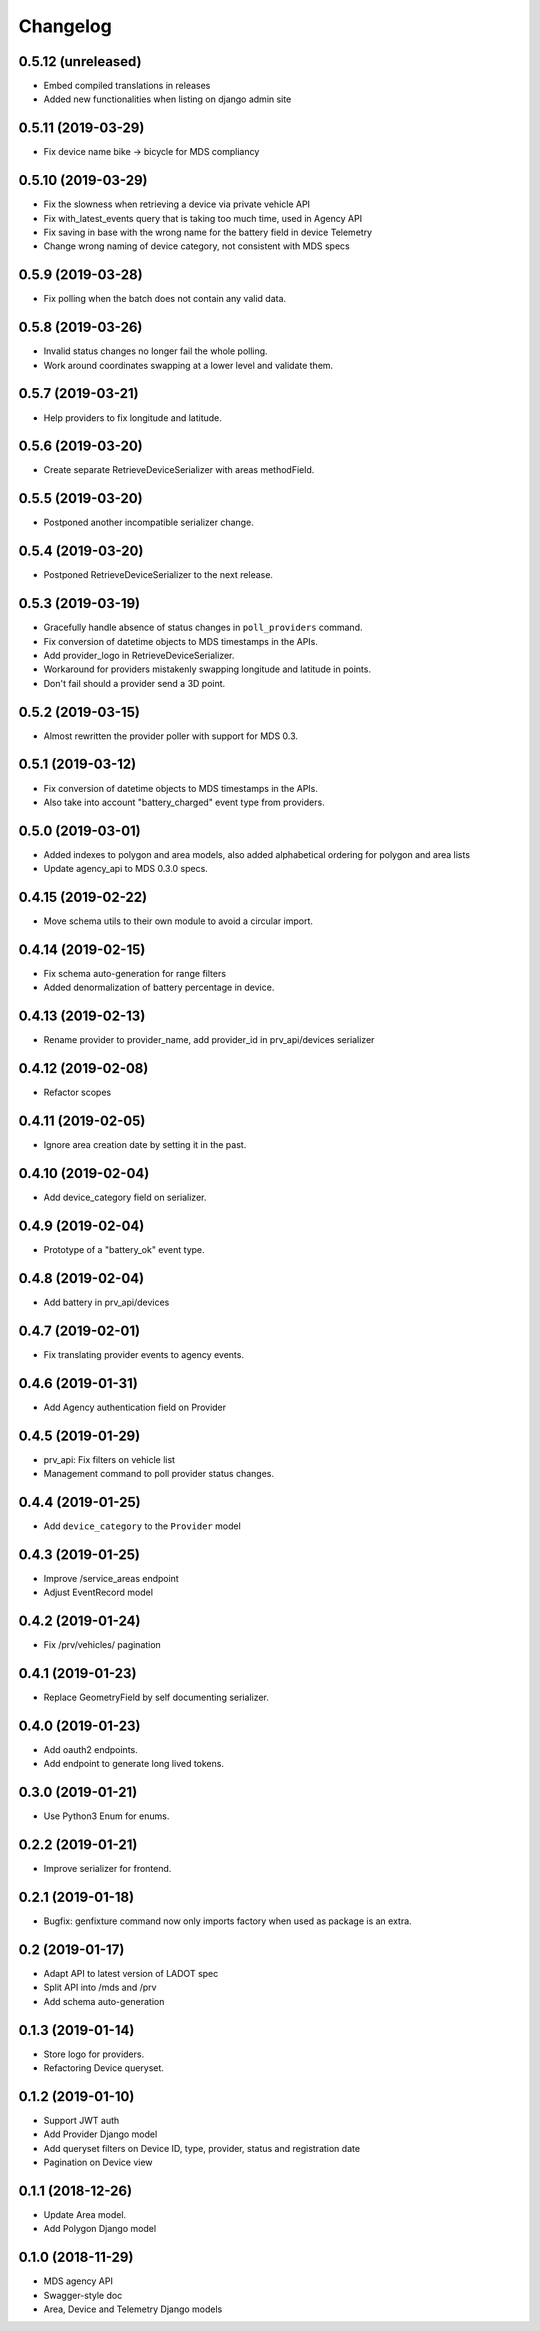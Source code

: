 Changelog
=========

0.5.12 (unreleased)
-------------------

- Embed compiled translations in releases
- Added new functionalities when listing on django admin site


0.5.11 (2019-03-29)
-------------------

- Fix device name bike -> bicycle for MDS compliancy


0.5.10 (2019-03-29)
-------------------

- Fix the slowness when retrieving a device via private vehicle API
- Fix with_latest_events query that is taking too much time, used in Agency API
- Fix saving in base with the wrong name for the battery field in device Telemetry
- Change wrong naming of device category, not consistent with MDS specs

0.5.9 (2019-03-28)
------------------

- Fix polling when the batch does not contain any valid data.


0.5.8 (2019-03-26)
------------------

- Invalid status changes no longer fail the whole polling.
- Work around coordinates swapping at a lower level and validate them.


0.5.7 (2019-03-21)
------------------

- Help providers to fix longitude and latitude.


0.5.6 (2019-03-20)
------------------

- Create separate RetrieveDeviceSerializer with areas methodField.


0.5.5 (2019-03-20)
------------------

- Postponed another incompatible serializer change.


0.5.4 (2019-03-20)
------------------

- Postponed RetrieveDeviceSerializer to the next release.


0.5.3 (2019-03-19)
------------------

- Gracefully handle absence of status changes in ``poll_providers`` command.
- Fix conversion of datetime objects to MDS timestamps in the APIs.
- Add provider_logo in RetrieveDeviceSerializer.
- Workaround for providers mistakenly swapping longitude and latitude in points.
- Don't fail should a provider send a 3D point.


0.5.2 (2019-03-15)
------------------

- Almost rewritten the provider poller with support for MDS 0.3.


0.5.1 (2019-03-12)
------------------

- Fix conversion of datetime objects to MDS timestamps in the APIs.
- Also take into account "battery_charged" event type from providers.


0.5.0 (2019-03-01)
------------------

- Added indexes to polygon and area models, also added alphabetical ordering for polygon and area lists
- Update agency_api to MDS 0.3.0 specs.


0.4.15 (2019-02-22)
-------------------

- Move schema utils to their own module to avoid a circular import.


0.4.14 (2019-02-15)
-------------------

- Fix schema auto-generation for range filters
- Added denormalization of battery percentage in device.


0.4.13 (2019-02-13)
-------------------

- Rename provider to provider_name, add provider_id in prv_api/devices serializer


0.4.12 (2019-02-08)
-------------------

- Refactor scopes


0.4.11 (2019-02-05)
-------------------

- Ignore area creation date by setting it in the past.


0.4.10 (2019-02-04)
-------------------

- Add device_category field on serializer.


0.4.9 (2019-02-04)
------------------

- Prototype of a "battery_ok" event type.


0.4.8 (2019-02-04)
------------------

- Add battery in prv_api/devices


0.4.7 (2019-02-01)
------------------

- Fix translating provider events to agency events.


0.4.6 (2019-01-31)
------------------

- Add Agency authentication field on Provider


0.4.5 (2019-01-29)
------------------

- prv_api: Fix filters on vehicle list
- Management command to poll provider status changes.


0.4.4 (2019-01-25)
------------------

- Add ``device_category`` to the ``Provider`` model


0.4.3 (2019-01-25)
------------------

- Improve /service_areas endpoint
- Adjust EventRecord model


0.4.2 (2019-01-24)
------------------

- Fix /prv/vehicles/ pagination


0.4.1 (2019-01-23)
------------------

- Replace GeometryField by self documenting serializer.


0.4.0 (2019-01-23)
------------------

- Add oauth2 endpoints.
- Add endpoint to generate long lived tokens.


0.3.0 (2019-01-21)
------------------

- Use Python3 Enum for enums.


0.2.2 (2019-01-21)
------------------

- Improve serializer for frontend.


0.2.1 (2019-01-18)
------------------

- Bugfix: genfixture command now only imports factory when used as package is an extra.


0.2 (2019-01-17)
----------------

- Adapt API to latest version of LADOT spec
- Split API into /mds and /prv
- Add schema auto-generation


0.1.3 (2019-01-14)
------------------

- Store logo for providers.
- Refactoring Device queryset.


0.1.2 (2019-01-10)
------------------

- Support JWT auth
- Add Provider Django model
- Add queryset filters on Device ID, type, provider, status and registration date
- Pagination on Device view


0.1.1 (2018-12-26)
------------------

- Update Area model.
- Add Polygon Django model


0.1.0 (2018-11-29)
------------------

- MDS agency API
- Swagger-style doc
- Area, Device and Telemetry Django models
